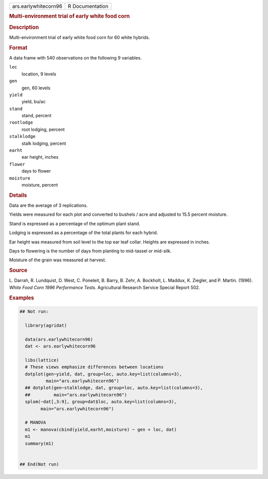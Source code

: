 .. container::

   .. container::

      ==================== ===============
      ars.earlywhitecorn96 R Documentation
      ==================== ===============

      .. rubric:: Multi-environment trial of early white food corn
         :name: multi-environment-trial-of-early-white-food-corn

      .. rubric:: Description
         :name: description

      Multi-environment trial of early white food corn for 60 white
      hybrids.

      .. rubric:: Format
         :name: format

      A data frame with 540 observations on the following 9 variables.

      ``loc``
         location, 9 levels

      ``gen``
         gen, 60 levels

      ``yield``
         yield, bu/ac

      ``stand``
         stand, percent

      ``rootlodge``
         root lodging, percent

      ``stalklodge``
         stalk lodging, percent

      ``earht``
         ear height, inches

      ``flower``
         days to flower

      ``moisture``
         moisture, percent

      .. rubric:: Details
         :name: details

      Data are the average of 3 replications.

      Yields were measured for each plot and converted to bushels / acre
      and adjusted to 15.5 percent moisture.

      Stand is expressed as a percentage of the optimum plant stand.

      Lodging is expressed as a percentage of the total plants for each
      hybrid.

      Ear height was measured from soil level to the top ear leaf
      collar. Heights are expressed in inches.

      Days to flowering is the number of days from planting to
      mid-tassel or mid-silk.

      Moisture of the grain was measured at harvest.

      .. rubric:: Source
         :name: source

      L. Darrah, R. Lundquist, D. West, C. Poneleit, B. Barry, B. Zehr,
      A. Bockholt, L. Maddux, K. Ziegler, and P. Martin. (1996). *White
      Food Corn 1996 Performance Tests*. Agricultural Research Service
      Special Report 502.

      .. rubric:: Examples
         :name: examples

      .. code:: R

         ## Not run: 
           
           library(agridat)
           
           data(ars.earlywhitecorn96)
           dat <- ars.earlywhitecorn96

           libs(lattice)
           # These views emphasize differences between locations
           dotplot(gen~yield, dat, group=loc, auto.key=list(columns=3),
                   main="ars.earlywhitecorn96")
           ## dotplot(gen~stalklodge, dat, group=loc, auto.key=list(columns=3),
           ##         main="ars.earlywhitecorn96")
           splom(~dat[,3:9], group=dat$loc, auto.key=list(columns=3),
                 main="ars.earlywhitecorn96")
           
           # MANOVA
           m1 <- manova(cbind(yield,earht,moisture) ~ gen + loc, dat)
           m1
           summary(m1)
           

         ## End(Not run)
